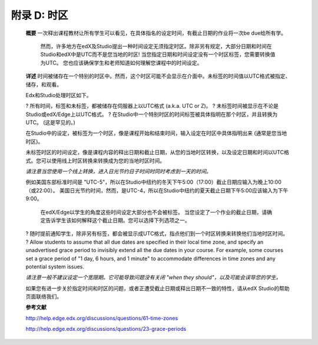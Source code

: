 .. raw:: latex
  
      \newpage %
      

======================
附录 D: 时区
======================

    **概要**
    一次释出课程教材让所有学生可以看见，在具体指名的设定时间，有截止日期的作业将一次be due给所有学。
	然而，许多地方在edX及Studio提出一种时间设定无须指定时区。除非另有规定，大部分日期和时间在Studio和edX中是UTC而不是您当地的时区!
	当您指定日期和时间设定没有一个时区标签，您需要转换值为UTC。
	您也应该确保学生和老师知道如何理解您课程中的时间设定。
	
    **详述**
    时间被储存在一个特别的时区中。然而，这个时区可能不会显示在介面中。未标签的时间值以UTC格式被指定、储存，和观看。

	
    Edx和Studio处理时区如下。

    ?	所有时间，标签和未标签，都被储存在伺服器上以UTC格式 (a.k.a. UTC or Z)。
    ?	未标签时间被显示在不论是Studio或edX/Edge上以UTC格式。
    ?	在Studio中一个特别时区的时间标签被具体指明在那个时区，并且转换为UTC。 (这是罕见的。)

    在Studio中的设定，被标签为一个时区，像是课程开始和结束时间，输入设定在时区中具体指明出来 (通常是您当地时区)。
	
    未标签时区的时间设定，像是课程内容的释出日期和截止日期，从您的当地时区转换，以及设定日期和时间以UTC格式。您可以使用线上时区转换来转换成为您的当地时区时间。
	
    *请注意当您使用一个线上转换，进入日光节约日子时间时同时考虑到一天的时间。*

																																		
    例如美国东部标准时间是 "UTC-5"，所以在Studio中纽约的冬天下午5:00（17:00）截止日期应输入为晚上10:00（或22:00）。 美国日光节约时间，然而，是UTC-4，所以在Studio中纽约的夏天截止日期下午5:00应该输入为下午9:00。

    
	在edX/Edge以学生的角度这些时间设定大部分也不会被标签。 当您设定了一个作业的截止日期，请确定告诉学生该如何解释这个截止日期。您可以选择下列选项之一。

    ?	随时提前通知学生，除非另有标签，都会被显示成UTC格式，指点他们到一个时区转换来转换他们当地时区时间。
    ?	Allow students to assume that all due dates are specified in their local time zone, and specify an unadvertised grace period to invisibly extend all the due dates in your course. For example, some courses set a grace period of "1 day, 6 hours, and 1 minute" to accommodate differences in time zones and any potential system issues.

    *请注意一般不建议设定一个宽限期。它可能导致问题没有关闭 "when they should"，以及可能会误导您的学生。*

    如果您有进一步关於指定时间和时区的问题，或者正遭受截止日期或释出日期不一致的特性，请从edX Studio的帮助页面联络我们。

    **参考文献**

    http://help.edge.edx.org/discussions/questions/61-time-zones

    http://help.edge.edx.org/discussions/questions/23-grace-periods
